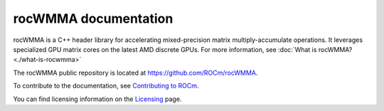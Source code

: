 .. meta::
   :description: An introduction to the rocWMMA C++ library for accelerating mixed precision matrix multiply-accumulate operations
   :keywords: rocWMMA, ROCm, library, API, tool, introduction

.. _index:

===========================
rocWMMA documentation
===========================

rocWMMA is a C++ header library for accelerating mixed-precision matrix multiply-accumulate operations.
It leverages specialized GPU matrix cores on the latest AMD discrete GPUs.
For more information, see :doc:`What is rocWMMA? <./what-is-rocwmma>`

The rocWMMA public repository is located at `<https://github.com/ROCm/rocWMMA>`_.

.. grid:: 2
  :gutter: 3

  .. grid-item-card:: Install

    * :doc:`Installation guide <./install/installation>`

  .. grid-item-card:: Conceptual

    * :doc:`Programming guide <./conceptual/programmers-guide>`

  .. grid-item-card:: Examples

    * `Samples <https://github.com/ROCm/rocWMMA/tree/develop/samples>`_ 

  .. grid-item-card:: API reference

    * :doc:`API reference guide <./api-reference/api-reference-guide>`
    
To contribute to the documentation, see `Contributing to ROCm <https://rocm.docs.amd.com/en/latest/contribute/contributing.html>`_.

You can find licensing information on the `Licensing <https://rocm.docs.amd.com/en/latest/about/license.html>`_ page.